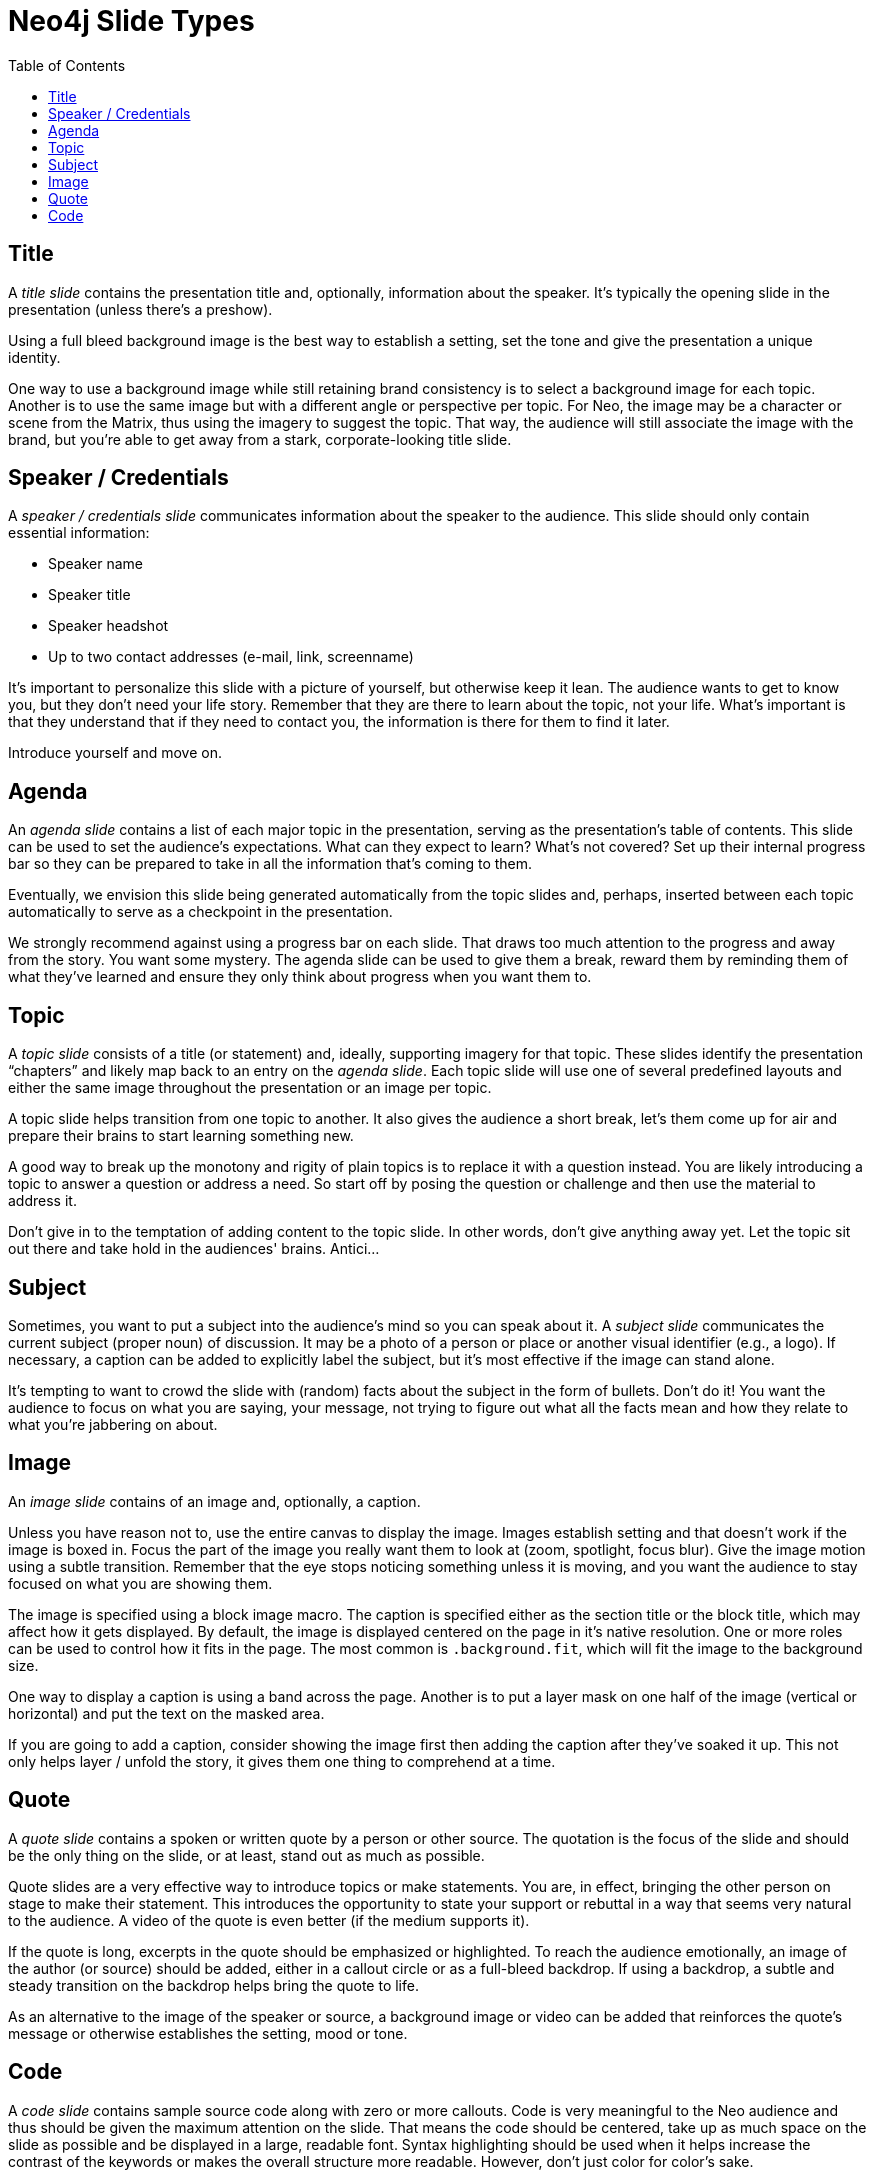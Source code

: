 = Neo4j Slide Types
:toc: macro

toc::[]

== Title

A _title slide_ contains the presentation title and, optionally, information about the speaker.
It's typically the opening slide in the presentation (unless there's a preshow).

Using a full bleed background image is the best way to establish a setting, set the tone and give the presentation a unique identity.

One way to use a background image while still retaining brand consistency is to select a background image for each topic.
Another is to use the same image but with a different angle or perspective per topic.
For Neo, the image may be a character or scene from the Matrix, thus using the imagery to suggest the topic.
That way, the audience will still associate the image with the brand, but you're able to get away from a stark, corporate-looking title slide.

== Speaker / Credentials

A _speaker / credentials slide_ communicates information about the speaker to the audience.
This slide should only contain essential information:

* Speaker name
* Speaker title
* Speaker headshot
* Up to two contact addresses (e-mail, link, screenname)

It's important to personalize this slide with a picture of yourself, but otherwise keep it lean.
The audience wants to get to know you, but they don't need your life story.
Remember that they are there to learn about the topic, not your life.
What's important is that they understand that if they need to contact you, the information is there for them to find it later.

Introduce yourself and move on.

== Agenda

An _agenda slide_ contains a list of each major topic in the presentation, serving as the presentation's table of contents.
This slide can be used to set the audience's expectations.
What can they expect to learn?
What's not covered?
Set up their internal progress bar so they can be prepared to take in all the information that's coming to them.

Eventually, we envision this slide being generated automatically from the topic slides and, perhaps, inserted between each topic automatically to serve as a checkpoint in the presentation.

We strongly recommend against using a progress bar on each slide.
That draws too much attention to the progress and away from the story.
You want some mystery.
The agenda slide can be used to give them a break, reward them by reminding them of what they've learned and ensure they only think about progress when you want them to.

== Topic

A _topic slide_ consists of a title (or statement) and, ideally, supporting imagery for that topic.
These slides identify the presentation "`chapters`" and likely map back to an entry on the _agenda slide_.
Each topic slide will use one of several predefined layouts and either the same image throughout the presentation or an image per topic.

A topic slide helps transition from one topic to another.
It also gives the audience a short break, let's them come up for air and prepare their brains to start learning something new.

A good way to break up the monotony and rigity of plain topics is to replace it with a question instead.
You are likely introducing a topic to answer a question or address a need.
So start off by posing the question or challenge and then use the material to address it.

Don't give in to the temptation of adding content to the topic slide.
In other words, don't give anything away yet.
Let the topic sit out there and take hold in the audiences' brains.
Antici...

== Subject

Sometimes, you want to put a subject into the audience's mind so you can speak about it.
A _subject slide_ communicates the current subject (proper noun) of discussion.
It may be a photo of a person or place or another visual identifier (e.g., a logo).
If necessary, a caption can be added to explicitly label the subject, but it's most effective if the image can stand alone.

It's tempting to want to crowd the slide with (random) facts about the subject in the form of bullets.
Don't do it!
You want the audience to focus on what you are saying, your message, not trying to figure out what all the facts mean and how they relate to what you're jabbering on about.

== Image

An _image slide_ contains of an image and, optionally, a caption.

Unless you have reason not to, use the entire canvas to display the image.
Images establish setting and that doesn't work if the image is boxed in.
Focus the part of the image you really want them to look at (zoom, spotlight, focus blur).
Give the image motion using a subtle transition.
Remember that the eye stops noticing something unless it is moving, and you want the audience to stay focused on what you are showing them.

The image is specified using a block image macro.
The caption is specified either as the section title or the block title, which may affect how it gets displayed.
By default, the image is displayed centered on the page in it's native resolution.
One or more roles can be used to control how it fits in the page.
The most common is `.background.fit`, which will fit the image to the background size.

One way to display a caption is using a band across the page.
Another is to put a layer mask on one half of the image (vertical or horizontal) and put the text on the masked area.

If you are going to add a caption, consider showing the image first then adding the caption after they've soaked it up.
This not only helps layer / unfold the story, it gives them one thing to comprehend at a time.

== Quote

A _quote slide_ contains a spoken or written quote by a person or other source.
The quotation is the focus of the slide and should be the only thing on the slide, or at least, stand out as much as possible.

Quote slides are a very effective way to introduce topics or make statements.
You are, in effect, bringing the other person on stage to make their statement.
This introduces the opportunity to state your support or rebuttal in a way that seems very natural to the audience.
A video of the quote is even better (if the medium supports it).

If the quote is long, excerpts in the quote should be emphasized or highlighted.
To reach the audience emotionally, an image of the author (or source) should be added, either in a callout circle or as a full-bleed backdrop.
If using a backdrop, a subtle and steady transition on the backdrop helps bring the quote to life.

As an alternative to the image of the speaker or source, a background image or video can be added that reinforces the quote's message or otherwise establishes the setting, mood or tone.

== Code

A _code slide_ contains sample source code along with zero or more callouts.
Code is very meaningful to the Neo audience and thus should be given the maximum attention on the slide.
That means the code should be centered, take up as much space on the slide as possible and be displayed in a large, readable font.
Syntax highlighting should be used when it helps increase the contrast of the keywords or makes the overall structure more readable.
However, don't just color for color's sake.

High contrast (dark background, light text) can be used to "dim the lights" and put the code in the spotlight.
Consider breaking from the traditional top-down flow and put callouts above and below and code to keep the code centered.

A code slide may be cause and effect (e.g., a query and its results) or an anatomy (e.g., a code listing that you examine and/or explain).
